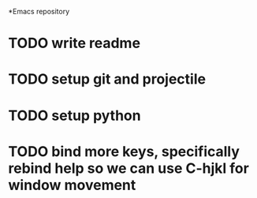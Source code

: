 *Emacs repository
* TODO write readme
* TODO setup git and projectile
* TODO setup python
* TODO bind more keys, specifically rebind help so we can use C-hjkl for window movement
